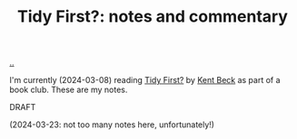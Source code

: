 :PROPERTIES:
:ID: 356c6009-aa12-4ec7-bb31-5835ca47e31c
:END:
#+TITLE: Tidy First?: notes and commentary

[[file:..][..]]

I'm currently (2024-03-08) reading [[id:84F69DED-CD12-4051-A441-BF3B99641A69][Tidy First?]] by [[id:9A98EB07-B6D8-4A64-AB1A-4E32F8722272][Kent Beck]] as part of a book club.
These are my notes.

DRAFT

(2024-03-23: not too many notes here, unfortunately!)
